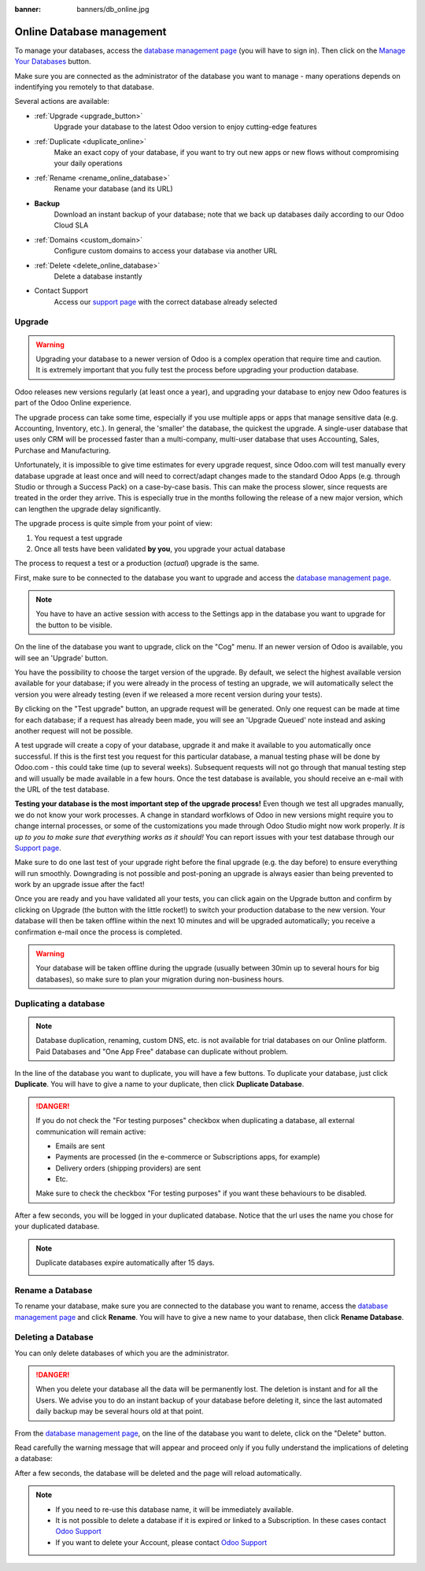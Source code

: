 :banner: banners/db_online.jpg


.. _db_online:

==========================
Online Database management
==========================

To manage your databases, access the `database management page
<https://www.odoo.com/my/databases>`__ (you will have to sign in). Then click
on the `Manage Your Databases <https://www.odoo.com/my/databases/manage>`__
button.

.. image:: media/databases.png
    :align: center

Make sure you are connected as the administrator of the database you
want to manage - many operations depends on indentifying you remotely to that
database.

Several actions are available:

.. image:: media/db_buttons.png
    :align: center

* :ref:`Upgrade <upgrade_button>`
    Upgrade your database to the latest Odoo version to enjoy cutting-edge
    features
* :ref:`Duplicate <duplicate_online>`
    Make an exact copy of your database, if you want
    to try out new apps or new flows without compromising
    your daily operations
* :ref:`Rename <rename_online_database>`
    Rename your database (and its URL)
* **Backup**
    Download an instant backup of your database; note that we
    back up databases daily according to our Odoo Cloud SLA
* :ref:`Domains <custom_domain>`
    Configure custom domains to access your
    database via another URL
* :ref:`Delete <delete_online_database>`
    Delete a database instantly
* Contact Support
    Access our `support page <https://www.odoo.com/help>`__
    with the correct database already selected

.. _upgrade_button:

Upgrade
=======

.. warning:: Upgrading your database to a newer version of Odoo is a complex operation
    that require time and caution. It is extremely important that you
    fully test the process before upgrading your production database.

Odoo releases new versions regularly (at least once a year), and upgrading your
database to enjoy new Odoo features is part of the Odoo Online experience.

The upgrade process can take some time, especially if you use multiple apps or
apps that manage sensitive data (e.g. Accounting, Inventory, etc.). In general,
the 'smaller' the database, the quickest the upgrade. A single-user
database that uses only CRM will be processed faster than a multi-company,
multi-user database that uses Accounting, Sales, Purchase and Manufacturing.

Unfortunately, it is impossible to give time estimates for every upgrade request,
since Odoo.com will test manually every database upgrade at least once and will
need to correct/adapt changes made to the standard Odoo Apps (e.g. through Studio
or through a Success Pack) on a case-by-case basis. This can make the process
slower, since requests are treated in the order they arrive. This is especially
true in the months following the release of a new major version, which can lengthen
the upgrade delay significantly.

The upgrade process is quite simple from your point of view:

1. You request a test upgrade
2. Once all tests have been validated **by you**, you upgrade your actual database

The process to request a test or a production (*actual*) upgrade is the same.

First, make sure to be connected to the database you want to upgrade and access the
`database management page <https://www.odoo.com/my/databases>`__.

.. note:: You have to have an active session with access to the Settings app
    in the database you want to upgrade for the button to be visible.

On the line of the database you want to upgrade, click
on the "Cog" menu. If an newer version of Odoo is available, you will see an 'Upgrade'
button.

.. image:: media/upgrade1.png
    :align: center

You have the possibility to choose the target version of the upgrade. By default,
we select the highest available version available for your database; if you were
already in the process of testing an upgrade, we will automatically select the
version you were already testing (even if we released a more recent version during
your tests).

.. image:: media/upgrade_test.png
    :align: center

By clicking on the "Test upgrade" button, an upgrade request will be generated.
Only one request can be made at time for each database; if a request has already
been made, you will see an 'Upgrade Queued' note instead and asking another
request will not be possible.

A test upgrade will create a copy of your database, upgrade it and make it
available to you automatically once successful. If this is the first test you
request for this particular database, a manual testing phase will be done by
Odoo.com - this could take time (up to several weeks). Subsequent requests
will not go through that manual testing step and will usually be made
available in a few hours. Once the test database is available, you should
receive an e-mail with the URL of the test database.

**Testing your database is the most important step of the upgrade process!**
Even though we test all upgrades manually, we do not know your work processes.
A change in standard worfklows of Odoo in new versions might require you to
change internal processes, or some of the customizations you made through Odoo
Studio might now work properly. *It is up to you to make sure that everything
works as it should!* You can report issues with your test database through our
`Support page <https://www.odoo.com/help>`__.

Make sure to do one last test of your upgrade right before the final upgrade
(e.g. the day before) to ensure everything will run smoothly. Downgrading is
not possible and post-poning an upgrade is always easier than being prevented
to work by an upgrade issue after the fact!

Once you are ready and you have validated all your tests, you can click
again on the Upgrade button and confirm by clicking on Upgrade (the button
with the little rocket!) to switch your production database to the new version.
Your database will then be taken offline within the next 10 minutes and will be
upgraded automatically; you receive a confirmation
e-mail once the process is completed.

.. image:: media/upgrade_prod.png
    :align: center

.. warning::
   Your database will be taken offline during the upgrade (usually between 30min up to several hours
   for big databases), so make sure to plan your migration during non-business hours.

.. _duplicate_online:

Duplicating a database
======================

.. note:: Database duplication, renaming, custom DNS, etc. is not available
    for trial databases on our Online platform. Paid Databases and "One App
    Free" database can duplicate without problem.


In the line of the database you want to duplicate, you will have a few
buttons. To duplicate your database, just click **Duplicate**. You will
have to give a name to your duplicate, then click **Duplicate Database**.

.. image:: media/db_duplicate.png
    :align: center

.. danger:: If you do not check the "For testing purposes" checkbox when
  duplicating a database, all external communication will remain active:

  * Emails are sent

  * Payments are processed (in the e-commerce or Subscriptions apps, for
    example)

  * Delivery orders (shipping providers) are sent

  * Etc.

  Make sure to check the checkbox "For testing purposes" if you want these
  behaviours to be disabled.

After a few seconds, you will be logged in your duplicated database.
Notice that the url uses the name you chose for your duplicated
database.

.. note::
   Duplicate databases expire automatically after 15 days.

   .. image:: media/dup_expires.png
      :align: center

.. _rename_online_database:

Rename a Database
===================

To rename your database, make sure you are connected to the database you want
to rename, access the `database management page <https://www.odoo.com/my/databases>`__
and click **Rename**. You will have to give a new name to your database,
then click **Rename Database**.

.. image:: media/rename.png
    :align: center

.. _delete_online_database:

Deleting a Database
===================

You can only delete databases of which you are the administrator.

.. danger:: When you delete your database all the data will be permanently lost.
    The deletion is instant and for all the Users. We advise you to do an
    instant backup of your database before deleting it, since the last automated
    daily backup may be several hours old at that point.


From the `database management page <https://www.odoo.com/my/databases>`__,
on the line of the database you want to delete, click on the "Delete" button.

.. image:: media/delete_button.png
    :align: center


Read carefully the warning message that will appear and proceed only if you
fully understand the implications of deleting a database:

.. image:: media/delete_warning.png
    :align: center

After a few seconds, the database will be deleted and the page will
reload automatically.

.. note::
    * If you need to re-use this database name, it will be immediately available.

    * It is not possible to delete a database if it is expired or linked
      to a Subscription. In these cases contact
      `Odoo Support <https://www.odoo.com/help>`__

    * If you want to delete your Account, please contact
      `Odoo Support <https://www.odoo.com/help>`__
